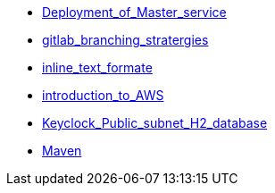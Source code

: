 * xref:Deployment_of_Master_service.adoc[Deployment_of_Master_service]
* xref:gitlab_branching_stratergies.adoc[gitlab_branching_stratergies]
* xref:inline_text_formate.adoc[inline_text_formate]
* xref:introduction_to_AWS.adoc[introduction_to_AWS]
* xref:Keyclock_Public_subnet_H2_database.adoc[Keyclock_Public_subnet_H2_database]
* xref:Maven.adoc[Maven]
